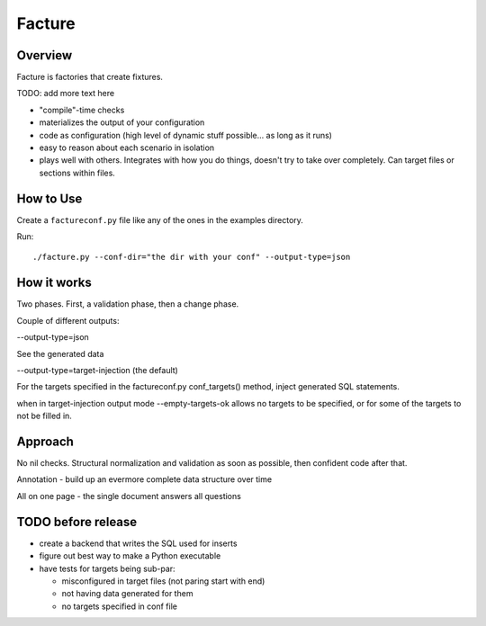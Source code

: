 =======
Facture
=======

--------
Overview
--------

Facture is factories that create fixtures.

TODO: add more text here

* "compile"-time checks
* materializes the output of your configuration
* code as configuration (high level of dynamic stuff possible... as long as it runs)
* easy to reason about each scenario in isolation
* plays well with others.  Integrates with how you do things, doesn't try to
  take over completely.  Can target files or sections within files.

----------
How to Use
----------

Create a ``factureconf.py`` file like any of the ones in the examples directory.

Run::

    ./facture.py --conf-dir="the dir with your conf" --output-type=json

-------------------
How it works
-------------------

Two phases.  First, a validation phase, then a change phase.

Couple of different outputs:

--output-type=json

See the generated data

--output-type=target-injection (the default)

For the targets specified in the factureconf.py conf_targets() method,
inject generated SQL statements.

when in target-injection output mode --empty-targets-ok allows no targets to be
specified, or for some of the targets to not be filled in.

--------
Approach
--------

No nil checks.  Structural normalization and validation as soon as possible, then confident code after that.

Annotation - build up an evermore complete data structure over time

All on one page - the single document answers all questions



-------------------
TODO before release
-------------------

* create a backend that writes the SQL used for inserts
* figure out best way to make a Python executable
* have tests for targets being sub-par:

  * misconfigured in target files (not paring start with end)
  * not having data generated for them
  * no targets specified in conf file
